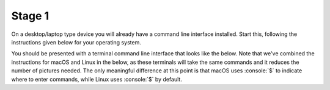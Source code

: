 .. role:: console(code)
   :language: console

Stage 1
=======
On a desktop/laptop type device you will already have a command line interface installed. Start this, following the instructions given below for your operating system.

.. tab-set::
    :sync-group: os

    .. tab-item:: :fab:`windows` Windows
        :sync: key1

        The terminal is called *PowerShell*. You have a choice for how to start this. 
        
        (1) You can start it directly by typing in :console:`powershell` to the search box in the start menu.

        .. figure:: windows_powershell_start.png
           :width: 800
           :align: center
           :alt: A Windows start menu search for the PowerShell app

        (2) You can first install *Windows terminal*. Launch the *Microsoft Store* and then search for :console:`terminal`. Then install *Windows Terminal*.

        .. figure:: windows_terminal_store.png
           :width: 800
           :align: center
           :alt: The Microsoft Store for installing Windows Terminal

        Then launch it by typing in :console:`terminal` to the search box in the start menu.

        .. figure:: windows_terminal_start.png
           :width: 800
           :align: center
           :alt: A Windows start menu search for the terminal app

        We think that Windows Terminal provides a slightly nicer interface (to exactly the same thing) and so our screenshots will make us of it.


    .. tab-item:: :fab:`apple` macOS 
        :sync: key2

        Click on the launchpad icon in the dock and then search for :console:`terminal`.


    .. tab-item:: :fab:`linux` Linux
        :sync: key3

        Search for :console:`terminal` in your app launcher. 


You should be presented with a terminal command line interface that looks like the below. Note that we've combined the instructions for macOS and Linux in the below, as these terminals will take the same commands and it reduces the number of pictures needed. The only meaningful difference at this point is that macOS uses :console:`$` to indicate where to enter commands, while Linux uses :console:`$` by default.

.. tab-set::
    :sync-group: os

    .. tab-item:: :fab:`windows` Windows
        :sync: key1

        .. figure:: windows_permissions.png
           :width: 800
           :align: center
           :alt: Windows terminal showing file permissions

    .. tab-item:: :fab:`apple` macOS / :fab:`linux` Linux
        :sync: key4

        .. figure:: linux_permissions.png
           :width: 800
           :align: center
           :alt: Linux terminal showing file permissions